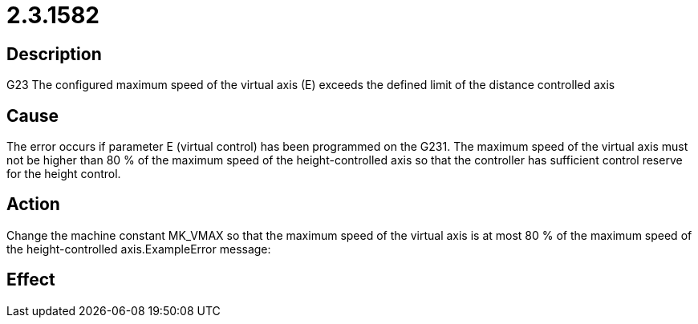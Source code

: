 = 2.3.1582
:imagesdir: img

== Description
G23 The configured maximum speed of the virtual axis (E)
 exceeds the defined limit of the distance controlled axis

== Cause

The error occurs if parameter E (virtual control) has been programmed on the G231. The maximum speed of the virtual axis must not be higher than 80 % of the maximum speed of the height-controlled axis so that the controller has sufficient control reserve for the height control.

== Action
 
Change the machine constant MK_VMAX so that the maximum speed of the virtual axis is at most 80 % of the maximum speed of the height-controlled axis.ExampleError message:

== Effect
 


